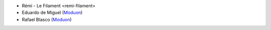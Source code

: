 * Rémi - Le Filament <remi-filament>
* Eduardo de Miguel (`Moduon <https://www.moduon.team/>`__)
* Rafael Blasco (`Moduon <https://www.moduon.team/>`__)
